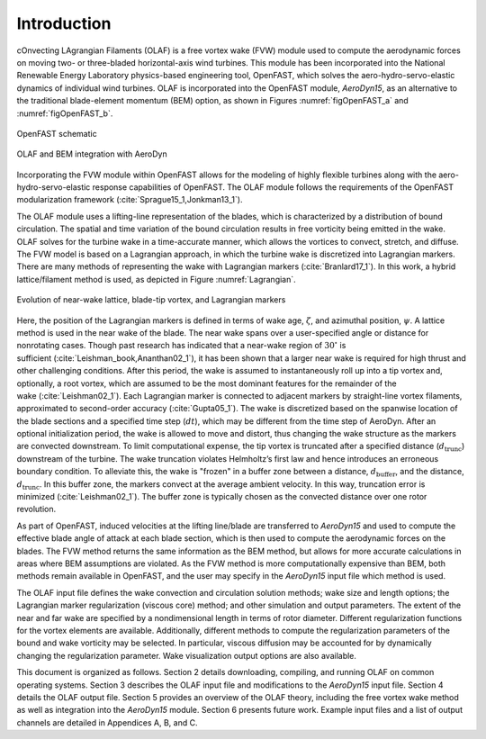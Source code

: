 .. _Introduction:

Introduction
============
cOnvecting LAgrangian Filaments (OLAF) is a free vortex wake (FVW) module used
to compute the aerodynamic forces on moving two- or three-bladed horizontal-axis
wind turbines.  This module has been incorporated into the National Renewable
Energy Laboratory physics-based engineering tool, OpenFAST, which solves the
aero-hydro-servo-elastic dynamics of individual wind turbines. OLAF is
incorporated into the OpenFAST module, *AeroDyn15*, as an alternative to the
traditional blade-element momentum (BEM) option, as shown in
Figures :numref:`figOpenFAST_a` and :numref:`figOpenFAST_b`.

..   _figOpenFAST_a:

.. figure:: Schematics/OpenFAST.png
   :alt: OpenFAST schematic
   :width: 100%
   :align: center

   OpenFAST schematic

..   _figOpenFAST_b:

.. figure:: Schematics/FVWwithOpenFAST.png
   :alt: OpenFAST overview schematic and OLAF integration
   :width: 100%
   :align: center

   OLAF and BEM integration with AeroDyn

Incorporating the FVW module within OpenFAST allows for the modeling of
highly flexible turbines along with the aero-hydro-servo-elastic
response capabilities of OpenFAST. The OLAF module follows the
requirements of the OpenFAST modularization framework 
(:cite:`Sprague15_1,Jonkman13_1`).

The OLAF module uses a lifting-line representation of the blades, which
is characterized by a distribution of bound circulation. The spatial and
time variation of the bound circulation results in free vorticity being
emitted in the wake. OLAF solves for the turbine wake in a time-accurate
manner, which allows the vortices to convect, stretch, and diffuse. The
FVW model is based on a Lagrangian approach, in which the turbine wake
is discretized into Lagrangian markers. There are many methods of
representing the wake with Lagrangian
markers (:cite:`Branlard17_1`). In this work, a hybrid
lattice/filament method is used, as depicted in
Figure :numref:`Lagrangian`.

.. figure:: Schematics/LagrangianMarkers.png
   :alt: Evolution of near-wake lattice, blade-tip vortex, and Lagrangian markers
   :name: Lagrangian
   :width: 100%
   :align: center

   Evolution of near-wake lattice, blade-tip vortex, and Lagrangian
   markers

Here, the position of the Lagrangian markers is defined in terms of wake
age, :math:`\zeta`, and azimuthal position, :math:`\psi`. A lattice
method is used in the near wake of the blade. The near wake spans over a
user-specified angle or distance for nonrotating cases. Though past
research has indicated that a near-wake region of :math:`30^\circ` is
sufficient (:cite:`Leishman_book,Ananthan02_1`), it has
been shown that a larger near wake is required for high thrust and other
challenging conditions. After this period, the wake is assumed to
instantaneously roll up into a tip vortex and, optionally, a root
vortex, which are assumed to be the most dominant features for the
remainder of the wake (:cite:`Leishman02_1`). Each
Lagrangian marker is connected to adjacent markers by straight-line
vortex filaments, approximated to second-order
accuracy (:cite:`Gupta05_1`). The wake is discretized based
on the spanwise location of the blade sections and a specified time step
(:math:`dt`), which may be different from the time step of AeroDyn.
After an optional initialization period, the wake is allowed to move and
distort, thus changing the wake structure as the markers are convected
downstream. To limit computational expense, the tip vortex is truncated
after a specified distance (:math:`d_\text{trunc}`) downstream of the
turbine. The wake truncation violates Helmholtz’s first law and hence
introduces an erroneous boundary condition. To alleviate this, the wake
is "frozen" in a buffer zone between a distance,
:math:`d_\text{buffer}`, and the distance, :math:`d_\text{trunc}`. In
this buffer zone, the markers convect at the average ambient velocity.
In this way, truncation error is
minimized (:cite:`Leishman02_1`). The buffer zone is
typically chosen as the convected distance over one rotor revolution.

As part of OpenFAST, induced velocities at the lifting line/blade are
transferred to *AeroDyn15* and used to compute the effective blade angle
of attack at each blade section, which is then used to compute the
aerodynamic forces on the blades. The FVW method returns the same
information as the BEM method, but allows for more accurate calculations
in areas where BEM assumptions are violated. As the FVW method is more
computationally expensive than BEM, both methods remain available in
OpenFAST, and the user may specify in the *AeroDyn15* input file which
method is used.

The OLAF input file defines the wake convection and circulation solution
methods; wake size and length options; the Lagrangian marker
regularization (viscous core) method; and other simulation and output
parameters. The extent of the near and far wake are specified by a
nondimensional length in terms of rotor diameter. Different
regularization functions for the vortex elements are available.
Additionally, different methods to compute the regularization parameters
of the bound and wake vorticity may be selected. In particular, viscous
diffusion may be accounted for by dynamically changing the
regularization parameter. Wake visualization output options are also
available.

This document is organized as follows. Section 2 details downloading,
compiling, and running OLAF on common operating systems. Section 3
describes the OLAF input file and modifications to the *AeroDyn15* input
file. Section 4 details the OLAF output file. Section 5 provides an
overview of the OLAF theory, including the free vortex wake method as
well as integration into the *AeroDyn15* module. Section 6 presents
future work. Example input files and a list of output channels are
detailed in Appendices A, B, and C.
